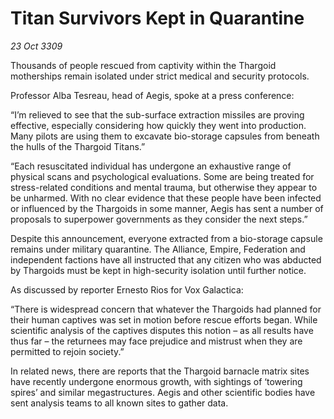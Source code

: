 * Titan Survivors Kept in Quarantine

/23 Oct 3309/

Thousands of people rescued from captivity within the Thargoid motherships remain isolated under strict medical and security protocols. 

Professor Alba Tesreau, head of Aegis, spoke at a press conference: 

“I’m relieved to see that the sub-surface extraction missiles are proving effective, especially considering how quickly they went into production. Many pilots are using them to excavate bio-storage capsules from beneath the hulls of the Thargoid Titans.” 

“Each resuscitated individual has undergone an exhaustive range of physical scans and psychological evaluations. Some are being treated for stress-related conditions and mental trauma, but otherwise they appear to be unharmed. With no clear evidence that these people have been infected or influenced by the Thargoids in some manner, Aegis has sent a number of proposals to superpower governments as they consider the next steps.” 

Despite this announcement, everyone extracted from a bio-storage capsule remains under military quarantine. The Alliance, Empire, Federation and independent factions have all instructed that any citizen who was abducted by Thargoids must be kept in high-security isolation until further notice. 

As discussed by reporter Ernesto Rios for Vox Galactica: 

“There is widespread concern that whatever the Thargoids had planned for their human captives was set in motion before rescue efforts began. While scientific analysis of the captives disputes this notion – as all results have thus far – the returnees may face prejudice and mistrust when they are permitted to rejoin society.” 

In related news, there are reports that the Thargoid barnacle matrix sites have recently undergone enormous growth, with sightings of ‘towering spires’ and similar megastructures. Aegis and other scientific bodies have sent analysis teams to all known sites to gather data.
